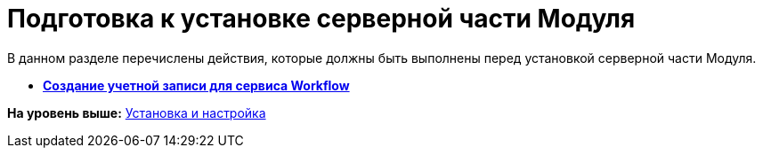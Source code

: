 =  Подготовка к установке серверной части Модуля

В данном разделе перечислены действия, которые должны быть выполнены перед установкой серверной части Модуля.

* *xref:Create_account.adoc[Создание учетной записи для сервиса Workflow]* +

*На уровень выше:* xref:Install_and_configuration.adoc[Установка и настройка]
